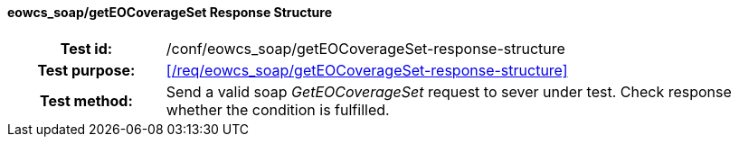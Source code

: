 ==== eowcs_soap/getEOCoverageSet Response Structure
[cols=">20h,<80d",width="100%"]
|===
|Test id: |/conf/eowcs_soap/getEOCoverageSet-response-structure
|Test purpose: |<</req/eowcs_soap/getEOCoverageSet-response-structure>>
|Test method:
a|
Send a valid soap _GetEOCoverageSet_ request to sever under test. Check
response whether the condition is fulfilled.
|===
